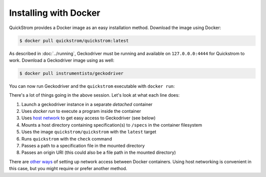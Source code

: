 Installing with Docker
======================

QuickStrom provides a Docker image as an easy installation method. Download
the image using Docker:

.. code-block:: console

   $ docker pull quickstrom/quickstrom:latest

As described in :doc:`../running`, Geckodriver must be running and available
on ``127.0.0.0:4444`` for Quickstrom to work. Download a Geckodriver image
using as well:

.. code-block:: console

   $ docker pull instrumentisto/geckodriver

You can now run Geckodriver and the ``quickstrom`` executable with ``docker
run``:

.. code-block:: console
   :linenos:

   $ docker run -d -p 4444:4444 instrumentisto/geckodriver
   $ docker run \
     --network=host \
     --mount=type=bind,source=$PWD/specs,target=/specs \
     quickstrom/quickstrom:latest \
     quickstrom check \
     /specs/Example.spec.purs \
     https://example.com

There's a lot of things going in the above session. Let's look at what each
line does:

1. Launch a geckodriver instance in a separate *detached* container
2. Uses `docker run` to execute a program inside the container
3. Uses `host network <https://docs.docker.com/network/host/>`__ to get easy access to Geckodriver (see below)
4. Mounts a host directory containing specification(s) to ``/specs`` in the container filesystem
5. Uses the image ``quickstrom/quickstrom`` with the ``latest`` target
6. Runs ``quickstrom`` with the ``check`` command
7. Passes a path to a specification file in the mounted directory
8. Passes an origin URI (this could also be a file path in the mounted directory)

There are `other ways
<https://docs.docker.com/engine/reference/run/#network-settings>`__ of
setting up network access between Docker containers. Using host networking is
convenient in this case, but you might require or prefer another method.